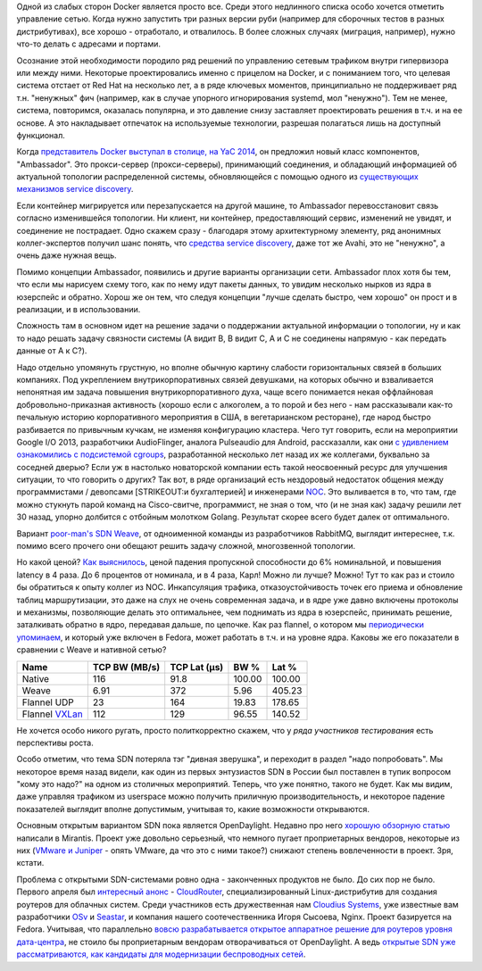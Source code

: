 .. title: Weave и flannel
.. slug: weave-и-flannel
.. date: 2015-05-07 18:10:38
.. tags: docker, sdn, avahi, google, weave, flannel, opendaylight, mirantis, cloudius
.. category:
.. link:
.. description:
.. type: text
.. author: Peter Lemenkov

Одной из слабых сторон Docker является просто все. Среди этого
недлинного списка особо хочется отметить управление сетью. Когда нужно
запустить три разных версии руби (например для сборочных тестов в разных
дистрибутивах), все хорошо - отработало, и отвалилось. В более сложных
случаях (миграция, например), нужно что-то делать с адресами и портами.

Осознание этой необходимости породило ряд решений по управлению сетевым
трафиком внутри гипервизора или между ними. Некоторые проектировались
именно с прицелом на Docker, и с пониманием того, что целевая система
отстает от Red Hat на несколько лет, а в ряде ключевых моментов,
принципиально не поддерживает ряд т.н. "ненужных" фич (например, как в
случае упорного игнорирования systemd, мол "ненужно"). Тем не менее,
система, повторимся, оказалась популярна, и это давление снизу
заставляет проектировать решения в т.ч. и на ее основе. А это
накладывает отпечаток на используемые технологии, разрешая полагаться
лишь на доступный функционал.

Когда `представитель Docker выступал в столице, на YaC
2014 <https://events.yandex.ru/lib/talks/2445/>`__, он предложил новый
класс компонентов, "Ambassador". Это прокси-сервер (прокси-серверы),
принимающий соединения, и обладающий информацией об актуальной топологии
распределенной системы, обновляющейся с помощью одного из `существующих
механизмов service
discovery </content/Краткий-обзор-облачных-средств-service-discovery>`__.

Если контейнер мигрируется или перезапускается на другой машине, то
Ambassador перевосстановит связь согласно изменившейся топологии. Ни
клиент, ни контейнер, предоставляющий сервис, изменений не увидят, и
соединение не пострадает. Одно скажем сразу - благодаря этому
архитектурному элементу, ряд анонимных коллег-экспертов получил шанс
понять, что `средства service
discovery </content/Краткий-обзор-облачных-средств-service-discovery>`__,
даже тот же Avahi, это не "ненужно", а очень даже нужная вещь.

Помимо концепции Ambassador, появились и другие варианты организации
сети. Ambassador плох хотя бы тем, что если мы нарисуем схему того, как
по нему идут пакеты данных, то увидим несколько нырков из ядра в
юзерспейс и обратно. Хорош же он тем, что следуя концепции "лучше
сделать быстро, чем хорошо" он прост и в реализации, и в использовании.

Сложность там в основном идет на решение задачи о поддержании актуальной
информации о топологии, ну и как то надо решать задачу связности системы
(А видит B, B видит С, А и C не соединены напрямую - как передать данные
от A к C?).

Надо отдельно упомянуть грустную, но вполне обычную картину слабости
горизонтальных связей в больших компаниях. Под укреплением
внутрикорпоративных связей девушками, на которых обычно и взваливается
непонятная им задача повышения внутрикорпоративного духа, чаще всего
понимается некая оффлайновая добровольно-приказная активность (хорошо
если с алкоголем, а то порой и без него - нам рассказывали как-то
печальную историю корпоративного мероприятия в США, в вегетарианском
ресторане), где народ быстро разбивается по привычным кучкам, не изменяя
конфигурацию кластера. Чего тут говорить, если на мероприятии Google I/O
2013, разработчики AudioFlinger, аналога Pulseaudio для Android,
рассказалли, как они `с удивлением ознакомились с подсистемой
cgroups <https://www.youtube.com/watch?v=d3kfEeMZ65c&t=23m10s>`__,
разработанной несколько лет назад их же коллегами, буквально за соседней
дверью? Если уж в настолько новаторской компании есть такой неосвоенный
ресурс для улучшения ситуации, то что говорить о других? Так вот, в ряде
организаций есть нездоровый недостаток общения между программистами /
девопсами [STRIKEOUT:и бухгалтерией] и инженерами
`NOC <https://en.wikipedia.org/wiki/Network_operations_center>`__. Это
выливается в то, что там, где можно стукнуть парой команд на
Cisco-свитче, программист, не зная о том, что (и не зная как) задачу
решили лет 30 назад, упорно долбится с отбойным молотком Golang.
Результат скорее всего будет далек от оптимального.

Вариант `poor-man's SDN Weave </content/weave>`__, от одноименной
команды из разработчиков RabbitMQ, выглядит интереснее, т.к. помимо
всего прочего они обещают решить задачу сложной, многозвенной топологии.

Но какой ценой? `Как
выяснилось <http://www.generictestdomain.net/docker/weave/networking/stupidity/2015/04/05/weave-is-kinda-slow/>`__,
ценой падения пропускной способности до 6% номинальной, и повышения
latency в 4 раза. До 6 процентов от номинала, и в 4 раза, Карл!
Можно ли лучше? Можно! Тут то как раз и стоило бы обратиться к опыту
коллег из NOC. Инкапсуляция трафика, отказоустойчивость точек его приема
и обновление таблиц маршрутизации, это даже на слух не очень современная
задача, и в ядре уже давно включены протоколы и механизмы, позволяющие
делать это оптимальнее, чем поднимать из ядра в юзерспейс, принимать
решение, заталкивать обратно в ядро, передавая дальше, по цепочке. Как
раз flannel, о котором мы `периодически
упоминаем </content/Короткие-новости-о-контейнерах>`__, и который уже
включен в Fedora, может работать в т.ч. и на уровне ядра. Каковы же его
показатели в сравнении с Weave и нативной сетью?

+-----------------------------------------------------------+-----------------+----------------+----------+----------+
| Name                                                      | TCP BW (MB/s)   | TCP Lat (µs)   | BW %     | Lat %    |
+===========================================================+=================+================+==========+==========+
| Native                                                    | 116             | 91.8           | 100.00   | 100.00   |
+-----------------------------------------------------------+-----------------+----------------+----------+----------+
| Weave                                                     | 6.91            | 372            | 5.96     | 405.23   |
+-----------------------------------------------------------+-----------------+----------------+----------+----------+
| Flannel UDP                                               | 23              | 164            | 19.83    | 178.65   |
+-----------------------------------------------------------+-----------------+----------------+----------+----------+
| Flannel `VXLan <https://tools.ietf.org/html/rfc7348>`__   | 112             | 129            | 96.55    | 140.52   |
+-----------------------------------------------------------+-----------------+----------------+----------+----------+

Не хочется особо никого ругать, просто политкорректно скажем, что у
*ряда участников тестирования* есть перспективы роста.

Особо отметим, что тема SDN потеряла тэг "дивная зверушка", и переходит
в раздел "надо попробовать". Мы некоторое время назад видели, как один
из первых энтузиастов SDN в России был поставлен в тупик вопросом "кому
это надо?" на одном из столичных мероприятий. Теперь, что уже понятно,
такого не будет. Как мы видим, даже управляя трафиком из userspace можно
получить приличную производительность, и некоторое падение показателей
выглядит вполне допустимым, учитывая то, какие возможности открываются.

Основным открытым вариантом SDN пока является OpenDaylight. Недавно про
него `хорошую обзорную
статью <https://www.mirantis.com/blog/whats-opendaylight/>`__ написали в
Mirantis. Проект уже довольно серьезный, что немного пугает
проприетарных вендоров, некоторые из них (`VMware и
Juniper <https://www.theregister.co.uk/2015/04/02/opendaylight_juniper_part_ways/>`__
- опять VMware, да что это с ними такое?) снижают степень вовлеченности
в проект. Зря, кстати.

Проблема с открытыми SDN-системами ровно одна - законченных продуктов не
было. До сих пор не было. Первого апреля был `интересный
анонс <https://www.theregister.co.uk/2015/04/01/opendaylight_and_friends_spin_up_cloudrouter_project/>`__
- `CloudRouter <https://cloudrouter.org/>`__, специализированный
Linux-дистрибутив для создания роутеров для облачных систем. Среди
участников есть дружественная нам `Cloudius
Systems <http://www.cloudius-systems.com/>`__, уже известные вам
разработчики
`OSv </content/Еще-одна-совершенно-новая-облачная-система-osv>`__ и
`Seastar </content/seastar>`__, и компания нашего соотечественника Игоря
Сысоева, Nginx. Проект базируется на Fedora. Учитывая, что параллельно
`вовсю разрабатывается открытое аппаратное решение для роутеров уровня
дата-центра <https://www.opennet.ru/opennews/art.shtml?num=41834>`__, не
стоило бы проприетарным вендорам отворачиваться от OpenDaylight. А ведь
`открытые SDN уже рассматриваются, как кандидаты для модернизации
беспроводных
сетей <http://inform.tmforum.org/features-and-analysis/featured/2015/03/virtualization-2-0-creating-new-business-models/>`__.


